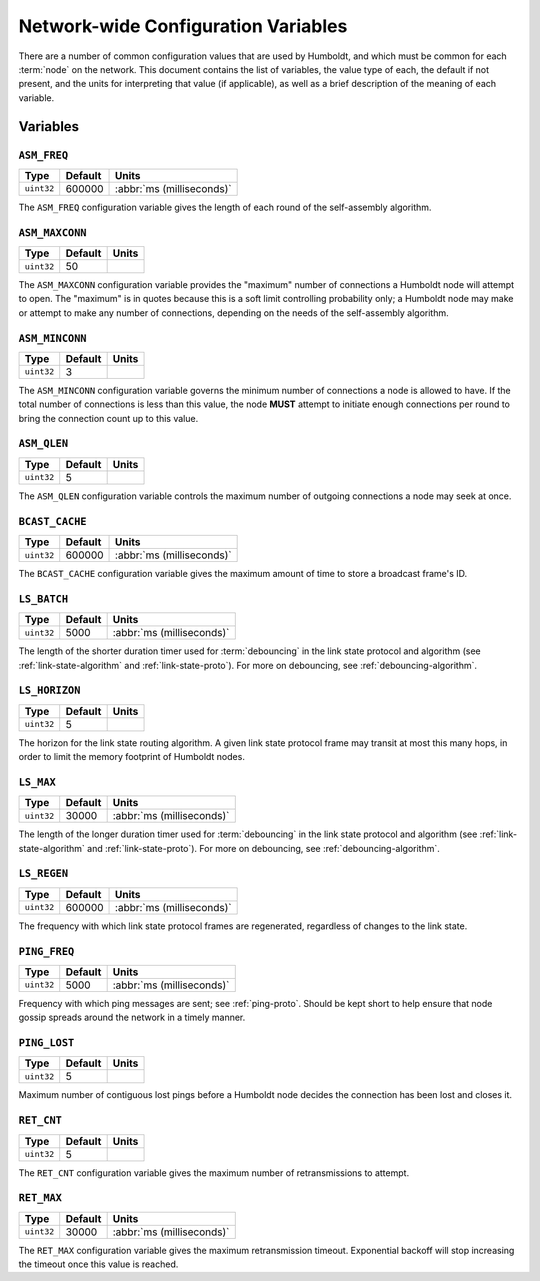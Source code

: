 ====================================
Network-wide Configuration Variables
====================================

There are a number of common configuration values that are used by
Humboldt, and which must be common for each :term:`node` on the
network.  This document contains the list of variables, the value type
of each, the default if not present, and the units for interpreting
that value (if applicable), as well as a brief description of the
meaning of each variable.

.. _conf-vars-list:

Variables
=========

.. _asm-freq:

``ASM_FREQ``
------------

.. list-table::
   :header-rows: 1
   :widths: auto

   * - Type
     - Default
     - Units
   * - ``uint32``
     - 600000
     - :abbr:`ms (milliseconds)`

The ``ASM_FREQ`` configuration variable gives the length of each round
of the self-assembly algorithm.

.. _asm-maxconn:

``ASM_MAXCONN``
---------------

.. list-table::
   :header-rows: 1
   :widths: auto

   * - Type
     - Default
     - Units
   * - ``uint32``
     - 50
     -

The ``ASM_MAXCONN`` configuration variable provides the "maximum"
number of connections a Humboldt node will attempt to open.  The
"maximum" is in quotes because this is a soft limit controlling
probability only; a Humboldt node may make or attempt to make any
number of connections, depending on the needs of the self-assembly
algorithm.

.. _asm-minconn:

``ASM_MINCONN``
---------------

.. list-table::
   :header-rows: 1
   :widths: auto

   * - Type
     - Default
     - Units
   * - ``uint32``
     - 3
     -

The ``ASM_MINCONN`` configuration variable governs the minimum number
of connections a node is allowed to have.  If the total number of
connections is less than this value, the node **MUST** attempt to
initiate enough connections per round to bring the connection count up
to this value.

.. _asm-qlen:

``ASM_QLEN``
------------

.. list-table::
   :header-rows: 1
   :widths: auto

   * - Type
     - Default
     - Units
   * - ``uint32``
     - 5
     -

The ``ASM_QLEN`` configuration variable controls the maximum number of
outgoing connections a node may seek at once.

.. _bcast-cache:

``BCAST_CACHE``
---------------

.. list-table::
   :header-rows: 1
   :widths: auto

   * - Type
     - Default
     - Units
   * - ``uint32``
     - 600000
     - :abbr:`ms (milliseconds)`

The ``BCAST_CACHE`` configuration variable gives the maximum amount of
time to store a broadcast frame's ID.

.. _ls-batch:

``LS_BATCH``
------------

.. list-table::
   :header-rows: 1
   :widths: auto

   * - Type
     - Default
     - Units
   * - ``uint32``
     - 5000
     - :abbr:`ms (milliseconds)`

The length of the shorter duration timer used for :term:`debouncing`
in the link state protocol and algorithm (see
:ref:`link-state-algorithm` and :ref:`link-state-proto`).  For more on
debouncing, see :ref:`debouncing-algorithm`.

.. _ls-horizon:

``LS_HORIZON``
--------------

.. list-table::
   :header-rows: 1
   :widths: auto

   * - Type
     - Default
     - Units
   * - ``uint32``
     - 5
     -

The horizon for the link state routing algorithm.  A given link state
protocol frame may transit at most this many hops, in order to limit
the memory footprint of Humboldt nodes.

.. _ls-max:

``LS_MAX``
----------

.. list-table::
   :header-rows: 1
   :widths: auto

   * - Type
     - Default
     - Units
   * - ``uint32``
     - 30000
     - :abbr:`ms (milliseconds)`

The length of the longer duration timer used for :term:`debouncing` in
the link state protocol and algorithm (see :ref:`link-state-algorithm`
and :ref:`link-state-proto`).  For more on debouncing, see
:ref:`debouncing-algorithm`.

.. _ls-regen:

``LS_REGEN``
------------

.. list-table::
   :header-rows: 1
   :widths: auto

   * - Type
     - Default
     - Units
   * - ``uint32``
     - 600000
     - :abbr:`ms (milliseconds)`

The frequency with which link state protocol frames are regenerated,
regardless of changes to the link state.

.. _ping-freq:

``PING_FREQ``
-------------

.. list-table::
   :header-rows: 1
   :widths: auto

   * - Type
     - Default
     - Units
   * - ``uint32``
     - 5000
     - :abbr:`ms (milliseconds)`

Frequency with which ping messages are sent; see :ref:`ping-proto`.
Should be kept short to help ensure that node gossip spreads around
the network in a timely manner.

.. _ping-lost:

``PING_LOST``
-------------

.. list-table::
   :header-rows: 1
   :widths: auto

   * - Type
     - Default
     - Units
   * - ``uint32``
     - 5
     -

Maximum number of contiguous lost pings before a Humboldt node decides
the connection has been lost and closes it.

.. _ret-cnt:

``RET_CNT``
-----------

.. list-table::
   :header-rows: 1
   :widths: auto

   * - Type
     - Default
     - Units
   * - ``uint32``
     - 5
     -

The ``RET_CNT`` configuration variable gives the maximum number of
retransmissions to attempt.

.. _ret-max:

``RET_MAX``
-----------

.. list-table::
   :header-rows: 1
   :widths: auto

   * - Type
     - Default
     - Units
   * - ``uint32``
     - 30000
     - :abbr:`ms (milliseconds)`

The ``RET_MAX`` configuration variable gives the maximum
retransmission timeout.  Exponential backoff will stop increasing the
timeout once this value is reached.
